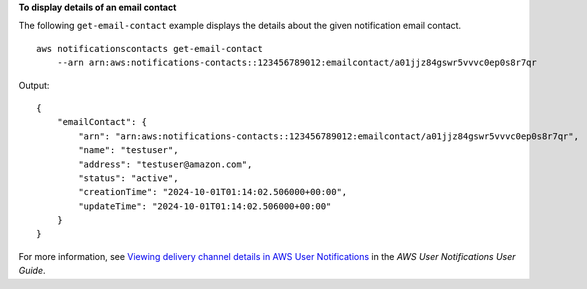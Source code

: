 **To display details of an email contact**

The following ``get-email-contact`` example displays the details about the given notification email contact. ::

    aws notificationscontacts get-email-contact 
        --arn arn:aws:notifications-contacts::123456789012:emailcontact/a01jjz84gswr5vvvc0ep0s8r7qr

Output::

    {
        "emailContact": {
            "arn": "arn:aws:notifications-contacts::123456789012:emailcontact/a01jjz84gswr5vvvc0ep0s8r7qr",
            "name": "testuser",
            "address": "testuser@amazon.com",
            "status": "active",
            "creationTime": "2024-10-01T01:14:02.506000+00:00",
            "updateTime": "2024-10-01T01:14:02.506000+00:00"
        }
    }

For more information, see `Viewing delivery channel details in AWS User Notifications <https://docs.aws.amazon.com/notifications/latest/userguide/detail-delivery-channels.html>`__ in the *AWS User Notifications User Guide*.